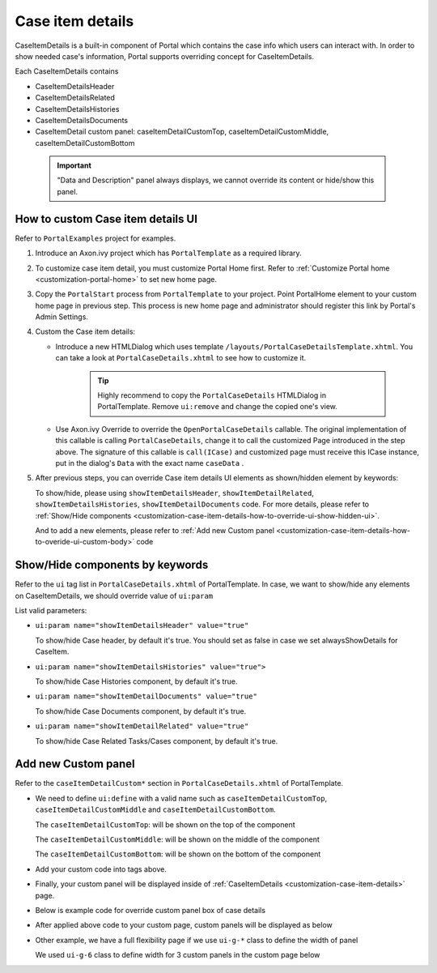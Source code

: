 .. _customization-case-item-details:

Case item details
=================

CaseItemDetails is a built-in component of Portal which contains the
case info which users can interact with. In order to show needed case's
information, Portal supports overriding concept for CaseItemDetails.

Each CaseItemDetails contains

-  CaseItemDetailsHeader

-  CaseItemDetailsRelated

-  CaseItemDetailsHistories

-  CaseItemDetailsDocuments

-  CaseItemDetail custom panel: caseItemDetailCustomTop,
   caseItemDetailCustomMiddle, caseItemDetailCustomBottom

|case-standard|

   .. important:: "Data and Description" panel always displays, we cannot override its
                 content or hide/show this panel.
   
.. _customization-case-item-details-how-to-override-ui:

How to custom Case item details UI
----------------------------------

Refer to ``PortalExamples`` project for examples.

1. Introduce an Axon.ivy project which has ``PortalTemplate`` as a
   required library.

2. To customize case item detail, you must customize Portal Home first.
   Refer to :ref:`Customize Portal
   home <customization-portal-home>` to set new home
   page.

3. Copy the ``PortalStart`` process from ``PortalTemplate`` to your
   project. Point PortalHome element to your custom home page in
   previous step. This process is new home page and administrator should
   register this link by Portal's Admin Settings.

4. Custom the Case item details:

   -  Introduce a new HTMLDialog which uses template
      ``/layouts/PortalCaseDetailsTemplate.xhtml``. You can take a look
      at ``PortalCaseDetails.xhtml`` to see how to customize it.

         .. tip:: Highly recommend to copy the ``PortalCaseDetails`` HTMLDialog
            in PortalTemplate. Remove ``ui:remove`` and change the copied
            one's view.

   -  Use Axon.ivy Override to override the
      ``OpenPortalCaseDetails`` callable. The original implementation of this
      callable is calling ``PortalCaseDetails``, change it to call the customized
      Page introduced in the step above. The signature of this callable is
      ``call(ICase)`` and customized page must receive this ICase instance, put in
      the dialog's ``Data`` with the exact name ``caseData`` .

5. After previous steps, you can override Case item details UI elements
   as shown/hidden element by keywords:

   To show/hide, please using ``showItemDetailsHeader``,
   ``showItemDetailRelated``, ``showItemDetailsHistories``,
   ``showItemDetailDocuments`` code. For more details, please refer to
   :ref:`Show/Hide
   components <customization-case-item-details-how-to-override-ui-show-hidden-ui>`.

   And to add a new elements, please refer to :ref:`Add new Custom
   panel <customization-case-item-details-how-to-overide-ui-custom-body>`
   code

.. _customization-case-item-details-how-to-override-ui-show-hidden-ui:

Show/Hide components by keywords
--------------------------------

Refer to the ``ui`` tag list in ``PortalCaseDetails.xhtml`` of
PortalTemplate. In case, we want to show/hide any elements on
CaseItemDetails, we should override value of ``ui:param``

List valid parameters:

-  ``ui:param name="showItemDetailsHeader" value="true"``

   To show/hide Case header, by default it's true. You should set as
   false in case we set alwaysShowDetails for CaseItem.

-  ``ui:param name="showItemDetailsHistories" value="true">``

   To show/hide Case Histories component, by default it's true.

-  ``ui:param name="showItemDetailDocuments" value="true"``

   To show/hide Case Documents component, by default it's true.

-  ``ui:param name="showItemDetailRelated" value="true"``

   To show/hide Case Related Tasks/Cases component, by default it's
   true.

.. _customization-case-item-details-how-to-overide-ui-custom-body:

Add new Custom panel
--------------------

Refer to the ``caseItemDetailCustom*`` section in
``PortalCaseDetails.xhtml`` of PortalTemplate.

-  We need to define ``ui:define`` with a valid name such as
   ``caseItemDetailCustomTop``, ``caseItemDetailCustomMiddle`` and
   ``caseItemDetailCustomBottom``.

   The ``caseItemDetailCustomTop``: will be shown on the top of the
   component

   The ``caseItemDetailCustomMiddle``: will be shown on the middle of
   the component

   The ``caseItemDetailCustomBottom``: will be shown on the bottom of
   the component

-  Add your custom code into tags above.

-  Finally, your custom panel will be displayed inside of
   :ref:`CaseItemDetails <customization-case-item-details>`
   page.

-  Below is example code for override custom panel box of case details

   |custom-panel-example-code|

-  After applied above code to your custom page, custom panels will be
   displayed as below

   |case-customized|

-  Other example, we have a full flexibility page if we use ``ui-g-*``
   class to define the width of panel

   We used ``ui-g-6`` class to define width for 3 custom panels in the
   custom page below

   |case-customized-fit|

.. |case-standard| image:: images/case-item-details/case-standard.png
.. |custom-panel-example-code| image:: images/case-item-details/custom-panel-example-code.png
.. |case-customized| image:: images/case-item-details/case-customized.png
.. |case-customized-fit| image:: images/case-item-details/case-customized-fit.png

